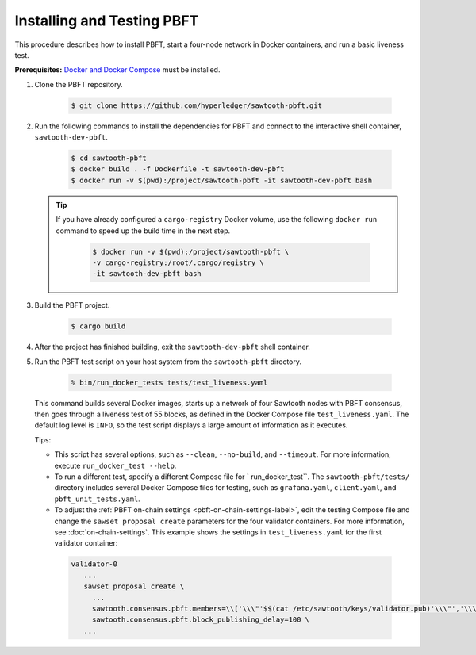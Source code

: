 ***************************
Installing and Testing PBFT
***************************

This procedure describes how to install PBFT, start a four-node network in
Docker containers, and run a basic liveness test.

**Prerequisites:** `Docker and Docker Compose <https://www.docker.com/>`__ must
be installed.

1. Clone the PBFT repository.

     .. code-block:: console

        $ git clone https://github.com/hyperledger/sawtooth-pbft.git

#. Run the following commands to install the dependencies for PBFT and connect
   to the interactive shell container, ``sawtooth-dev-pbft``.

     .. code-block:: console

        $ cd sawtooth-pbft
        $ docker build . -f Dockerfile -t sawtooth-dev-pbft
        $ docker run -v $(pwd):/project/sawtooth-pbft -it sawtooth-dev-pbft bash

   .. tip::

      If you have already configured a ``cargo-registry`` Docker volume, use
      the following ``docker run`` command to speed up the build time in the
      next step.

       .. code-block:: console

          $ docker run -v $(pwd):/project/sawtooth-pbft \
          -v cargo-registry:/root/.cargo/registry \
          -it sawtooth-dev-pbft bash

#.  Build the PBFT project.

      .. code-block:: console

         $ cargo build

#. After the project has finished building, exit the ``sawtooth-dev-pbft``
   shell container.

#. Run the PBFT test script on your host system from the ``sawtooth-pbft``
   directory.

     .. code-block:: console

        % bin/run_docker_tests tests/test_liveness.yaml

   This command builds several Docker images, starts up a network of four
   Sawtooth nodes with PBFT consensus, then goes through a liveness test of
   55 blocks, as defined in the Docker Compose file ``test_liveness.yaml``.
   The default log level is ``INFO``, so the test script displays a large amount
   of information as it executes.

   Tips:

   * This script has several options, such as ``--clean``, ``--no-build``, and
     ``--timeout``. For more information, execute ``run_docker_test --help``.

   * To run a different test, specify a different Compose file for
     ` run_docker_test``. The ``sawtooth-pbft/tests/`` directory includes several
     Docker Compose files for testing, such as ``grafana.yaml``, ``client.yaml``,
     and ``pbft_unit_tests.yaml``.

   * To adjust the :ref:`PBFT on-chain settings <pbft-on-chain-settings-label>`,
     edit the testing Compose file and change the ``sawset proposal create``
     parameters for the four validator containers. For more information, see
     :doc:`on-chain-settings`. This example shows the settings in
     ``test_liveness.yaml`` for the first validator container:

    .. code-block:: yaml

       validator-0
          ...
          sawset proposal create \
            ...
            sawtooth.consensus.pbft.members=\\['\\\"'$$(cat /etc/sawtooth/keys/validator.pub)'\\\"','\\\"'$$(cat /etc/sawtooth/keys/validator-1.pub)'\\\"','\\\"'$$(cat /etc/sawtooth/keys/validator-2.pub)'\\\"','\\\"'$$(cat /etc/sawtooth/keys/validator-3.pub)'\\\"'\\] \
            sawtooth.consensus.pbft.block_publishing_delay=100 \
          ...


.. Licensed under Creative Commons Attribution 4.0 International License
.. https://creativecommons.org/licenses/by/4.0/
